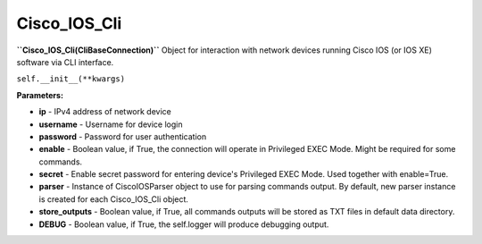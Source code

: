 Cisco_IOS_Cli
=============
**``Cisco_IOS_Cli(CliBaseConnection)``**
Object for interaction with network devices running Cisco IOS (or IOS XE) software via CLI interface.

``self.__init__(**kwargs)``

**Parameters:**

- **ip** - IPv4 address of network device
- **username** - Username for device login
- **password** - Password for user authentication
- **enable** - Boolean value, if True, the connection will operate in Privileged EXEC Mode. Might be required for some commands.
- **secret** - Enable secret password for entering device's Privileged EXEC Mode. Used together with enable=True.
- **parser** - Instance of CiscoIOSParser object to use for parsing commands output. By default, new parser instance is created for each Cisco_IOS_Cli object.
- **store_outputs** - Boolean value, if True, all commands outputs will be stored as TXT files in default data directory.
- **DEBUG** - Boolean value, if True, the self.logger will produce debugging output.